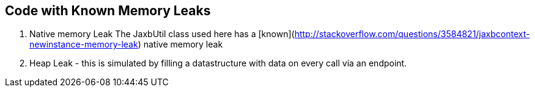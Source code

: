 == Code with Known Memory Leaks

1. Native memory Leak
The JaxbUtil class used here has a [known](http://stackoverflow.com/questions/3584821/jaxbcontext-newinstance-memory-leak) native memory leak

2. Heap Leak - this is simulated by filling a datastructure with data on every call via an endpoint.
